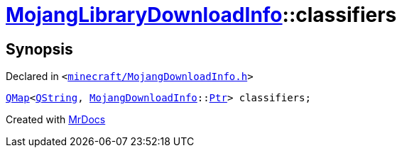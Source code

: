 [#MojangLibraryDownloadInfo-classifiers]
= xref:MojangLibraryDownloadInfo.adoc[MojangLibraryDownloadInfo]::classifiers
:relfileprefix: ../
:mrdocs:


== Synopsis

Declared in `&lt;https://github.com/PrismLauncher/PrismLauncher/blob/develop/launcher/minecraft/MojangDownloadInfo.h#L40[minecraft&sol;MojangDownloadInfo&period;h]&gt;`

[source,cpp,subs="verbatim,replacements,macros,-callouts"]
----
xref:QMap.adoc[QMap]&lt;xref:QString.adoc[QString], xref:MojangDownloadInfo.adoc[MojangDownloadInfo]::xref:MojangDownloadInfo/Ptr.adoc[Ptr]&gt; classifiers;
----



[.small]#Created with https://www.mrdocs.com[MrDocs]#
